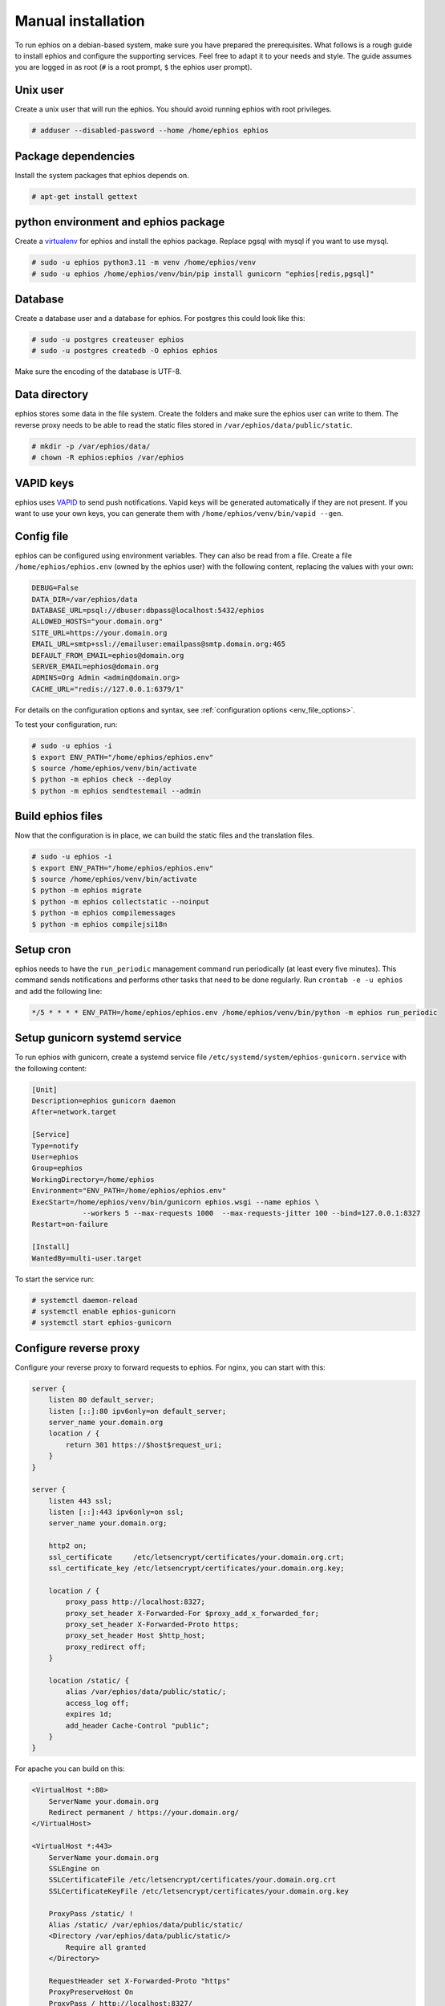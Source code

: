Manual installation
~~~~~~~~~~~~~~~~~~~

To run ephios on a debian-based system, make sure you have prepared the prerequisites.
What follows is a rough guide to install ephios and configure the supporting services.
Feel free to adapt it to your needs and style. The guide assumes you are logged in as root
(``#`` is a root prompt, ``$`` the ephios user prompt).

Unix user
'''''''''

Create a unix user that will run the ephios. You should avoid running ephios with root privileges.

.. code-block:: console

    # adduser --disabled-password --home /home/ephios ephios

Package dependencies
''''''''''''''''''''

Install the system packages that ephios depends on.

.. code-block:: console

    # apt-get install gettext

python environment and ephios package
'''''''''''''''''''''''''''''''''''''

Create a `virtualenv <https://docs.python.org/3/tutorial/venv.html>`_ for ephios and install the ephios package.
Replace pgsql with mysql if you want to use mysql.

.. code-block:: console

    # sudo -u ephios python3.11 -m venv /home/ephios/venv
    # sudo -u ephios /home/ephios/venv/bin/pip install gunicorn "ephios[redis,pgsql]"

Database
''''''''

Create a database user and a database for ephios. For postgres this could look like this:

.. code-block:: console

    # sudo -u postgres createuser ephios
    # sudo -u postgres createdb -O ephios ephios

Make sure the encoding of the database is UTF-8.

Data directory
''''''''''''''

ephios stores some data in the file system. Create the folders and make sure the ephios user can write to them.
The reverse proxy needs to be able to read the static files stored in ``/var/ephios/data/public/static``.

.. code-block:: console

    # mkdir -p /var/ephios/data/
    # chown -R ephios:ephios /var/ephios

.. _web_push_notifications:

VAPID keys
''''''''''

ephios uses `VAPID <https://tools.ietf.org/html/rfc8292>`_ to send push notifications.
Vapid keys will be generated automatically if they are not present.
If you want to use your own keys, you can generate them with ``/home/ephios/venv/bin/vapid --gen``.

Config file
'''''''''''

ephios can be configured using environment variables. They can also be read from a file.
Create a file ``/home/ephios/ephios.env`` (owned by the ephios user) with the following
content, replacing the values with your own:

.. code-block::

    DEBUG=False
    DATA_DIR=/var/ephios/data
    DATABASE_URL=psql://dbuser:dbpass@localhost:5432/ephios
    ALLOWED_HOSTS="your.domain.org"
    SITE_URL=https://your.domain.org
    EMAIL_URL=smtp+ssl://emailuser:emailpass@smtp.domain.org:465
    DEFAULT_FROM_EMAIL=ephios@domain.org
    SERVER_EMAIL=ephios@domain.org
    ADMINS=Org Admin <admin@domain.org>
    CACHE_URL="redis://127.0.0.1:6379/1"


For details on the configuration options and syntax, see :ref:`configuration options <env_file_options>`.

To test your configuration, run:

.. code-block:: console

    # sudo -u ephios -i
    $ export ENV_PATH="/home/ephios/ephios.env"
    $ source /home/ephios/venv/bin/activate
    $ python -m ephios check --deploy
    $ python -m ephios sendtestemail --admin

Build ephios files
''''''''''''''''''

Now that the configuration is in place, we can build the static files and the translation files.

.. code-block:: console

    # sudo -u ephios -i
    $ export ENV_PATH="/home/ephios/ephios.env"
    $ source /home/ephios/venv/bin/activate
    $ python -m ephios migrate
    $ python -m ephios collectstatic --noinput
    $ python -m ephios compilemessages
    $ python -m ephios compilejsi18n

Setup cron
''''''''''

ephios needs to have the ``run_periodic`` management command run periodically (at least every five minutes).
This command sends notifications and performs other tasks that need to be done regularly.
Run ``crontab -e -u ephios`` and add the following line:

.. code-block:: bash

    */5 * * * * ENV_PATH=/home/ephios/ephios.env /home/ephios/venv/bin/python -m ephios run_periodic

Setup gunicorn systemd service
''''''''''''''''''''''''''''''

To run ephios with gunicorn, create a systemd service file ``/etc/systemd/system/ephios-gunicorn.service``
with the following content:

.. code-block:: ini

    [Unit]
    Description=ephios gunicorn daemon
    After=network.target

    [Service]
    Type=notify
    User=ephios
    Group=ephios
    WorkingDirectory=/home/ephios
    Environment="ENV_PATH=/home/ephios/ephios.env"
    ExecStart=/home/ephios/venv/bin/gunicorn ephios.wsgi --name ephios \
                --workers 5 --max-requests 1000  --max-requests-jitter 100 --bind=127.0.0.1:8327
    Restart=on-failure

    [Install]
    WantedBy=multi-user.target

To start the service run:

.. code-block:: console

    # systemctl daemon-reload
    # systemctl enable ephios-gunicorn
    # systemctl start ephios-gunicorn


Configure reverse proxy
'''''''''''''''''''''''

Configure your reverse proxy to forward requests to ephios. For nginx, you can start with this:

.. code-block:: nginx

    server {
        listen 80 default_server;
        listen [::]:80 ipv6only=on default_server;
        server_name your.domain.org
        location / {
            return 301 https://$host$request_uri;
        }
    }

    server {
        listen 443 ssl;
        listen [::]:443 ipv6only=on ssl;
        server_name your.domain.org;

        http2 on;
        ssl_certificate     /etc/letsencrypt/certificates/your.domain.org.crt;
        ssl_certificate_key /etc/letsencrypt/certificates/your.domain.org.key;

        location / {
            proxy_pass http://localhost:8327;
            proxy_set_header X-Forwarded-For $proxy_add_x_forwarded_for;
            proxy_set_header X-Forwarded-Proto https;
            proxy_set_header Host $http_host;
            proxy_redirect off;
        }

        location /static/ {
            alias /var/ephios/data/public/static/;
            access_log off;
            expires 1d;
            add_header Cache-Control "public";
        }
    }

For apache you can build on this:

.. code-block:: apache

    <VirtualHost *:80>
        ServerName your.domain.org
        Redirect permanent / https://your.domain.org/
    </VirtualHost>

    <VirtualHost *:443>
        ServerName your.domain.org
        SSLEngine on
        SSLCertificateFile /etc/letsencrypt/certificates/your.domain.org.crt
        SSLCertificateKeyFile /etc/letsencrypt/certificates/your.domain.org.key

        ProxyPass /static/ !
        Alias /static/ /var/ephios/data/public/static/
        <Directory /var/ephios/data/public/static/>
            Require all granted
        </Directory>

        RequestHeader set X-Forwarded-Proto "https"
        ProxyPreserveHost On
        ProxyPass / http://localhost:8327/
        ProxyPassReverse / http://localhost:8327/
    </VirtualHost>

Remember to replace all the domain names and certificate paths with your own.
Make sure to use secure SSL settings.
To obtain SSL certificates, you can use `certbot <https://certbot.eff.org/>`_ with Let's Encrypt.

Next steps
''''''''''

After restarting your reverse proxy you should be able to access ephios at https://your.domain.org.
You can now create your first user account by running:

.. code-block:: console

    # sudo -u ephios -i
    $ export ENV_PATH="/home/ephios/ephios.env"
    $ source /home/ephios/venv/bin/activate
    $ python -m ephios createsuperuser

You should now secure your installation. Try starting with the tips below.

To install a plugin install them via pip and restart the ephios-gunicorn service:

.. code-block:: console

    # ENV_PATH="/home/ephios/ephios.env" sudo -u ephios /home/ephios/venv/bin/pip install ephios-<plugin>
    # systemctl restart ephios-gunicorn

To update ephios create a backup of your database and files and run:

.. code-block:: console

    # sudo -u ephios -i
    $ export ENV_PATH="/home/ephios/ephios.env"
    $ source /home/ephios/venv/bin/activate
    $ pip install -U "ephios[redis,pgsql]"
    $ python -m ephios migrate
    $ python -m ephios collectstatic --noinput
    $ python -m ephios compilemessages
    $ python -m ephios compilejsi18n

Then, as root, restart the gunicorn service:

.. code-block:: console

    # systemctl restart ephios-gunicorn